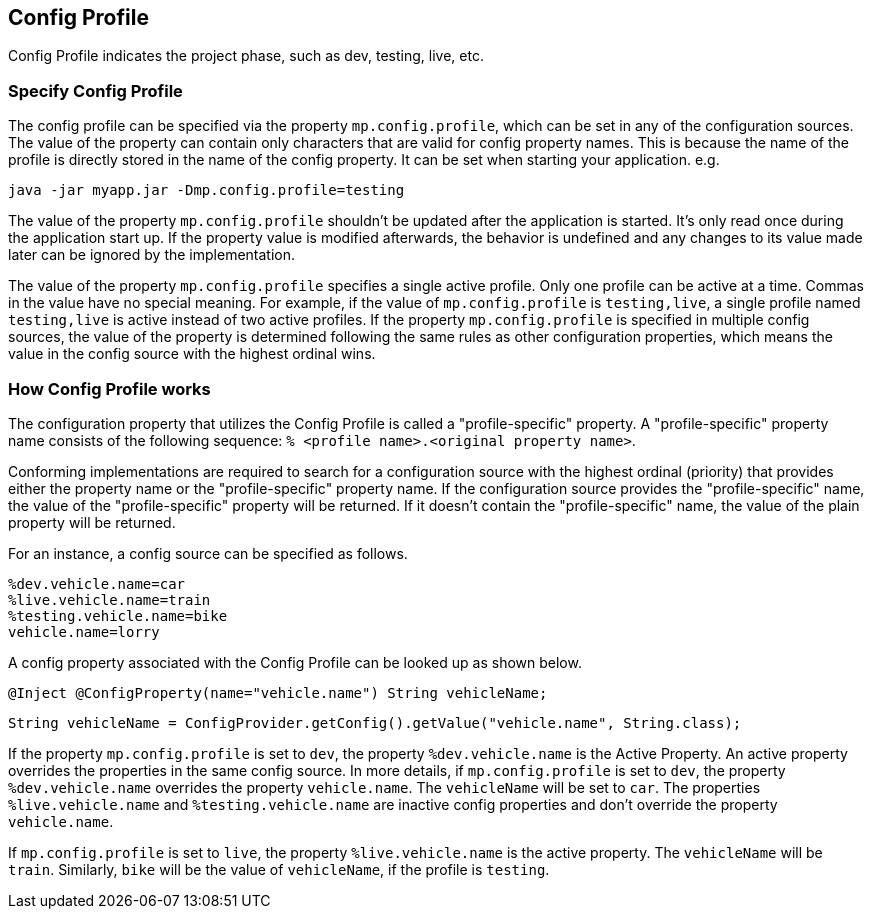 //
// Copyright (c) 2020 Contributors to the Eclipse Foundation
//
// See the NOTICE file(s) distributed with this work for additional
// information regarding copyright ownership.
//
// Licensed under the Apache License, Version 2.0 (the "License");
// You may not use this file except in compliance with the License.
// You may obtain a copy of the License at
//
//    http://www.apache.org/licenses/LICENSE-2.0
//
// Unless required by applicable law or agreed to in writing, software
// distributed under the License is distributed on an "AS IS" BASIS,
// WITHOUT WARRANTIES OR CONDITIONS OF ANY KIND, either express or implied.
// See the License for the specific language governing permissions and
// limitations under the License.
// Contributors:
// Emily Jiang


[[configprofile]]
== Config Profile

Config Profile indicates the project phase, such as dev, testing, live, etc. 

=== Specify Config Profile

The config profile can be specified via the property `mp.config.profile`, which can be set in any of the configuration sources. The value of the property can contain only characters that are valid for config property names. 
This is because the name of the profile is directly stored in the name of the config property. It can be set when starting your application. e.g.

[source, text]
----
java -jar myapp.jar -Dmp.config.profile=testing
----

The value of the property `mp.config.profile` shouldn't be updated after the application is started. It's only read once during the application start up. If the property value is modified afterwards, the behavior is undefined and any changes to its value made later can be ignored by the implementation. 

The value of the property `mp.config.profile` specifies a single active profile. Only one profile can be active at a time. Commas in the value have no special meaning. For example, if the value of `mp.config.profile` is `testing,live`,  a single profile named `testing,live` is active instead of two active profiles. 
If the property `mp.config.profile` is specified in multiple config sources, the value of the property is determined following the same rules as other configuration properties, which means the value in the config source with the highest ordinal wins.

=== How Config Profile works

The configuration property that utilizes the Config Profile is called a "profile-specific" property. A "profile-specific" property name consists of the following sequence: `% <profile name>.<original property name>`.

Conforming implementations are required to search for a configuration source with the highest ordinal (priority) that provides either the property name or the "profile-specific" property name. 
If the configuration source provides the "profile-specific" name, the value of the "profile-specific" property will be returned. If it doesn't contain the "profile-specific" name, the value of the plain property will be returned. 


For an instance, a config source can be specified as follows.

[source, text]
----
%dev.vehicle.name=car
%live.vehicle.name=train
%testing.vehicle.name=bike
vehicle.name=lorry
----

A config property associated with the Config Profile can be looked up as shown below.

[source, text]
----
@Inject @ConfigProperty(name="vehicle.name") String vehicleName;
----

[source, text]
----
String vehicleName = ConfigProvider.getConfig().getValue("vehicle.name", String.class);
----

If the property `mp.config.profile` is set to `dev`, the property `%dev.vehicle.name` is the Active Property. An active property overrides the properties in the same config source. 
In more details, if `mp.config.profile` is set to `dev`, the property `%dev.vehicle.name` overrides the property `vehicle.name`. The `vehicleName` will be set to `car`.
The properties `%live.vehicle.name` and `%testing.vehicle.name` are inactive config properties and don't override the property `vehicle.name`.

If `mp.config.profile` is set to `live`, the property `%live.vehicle.name` is the active property. The `vehicleName` will be `train`. Similarly, `bike` will be the value of `vehicleName`, if the profile is `testing`.

